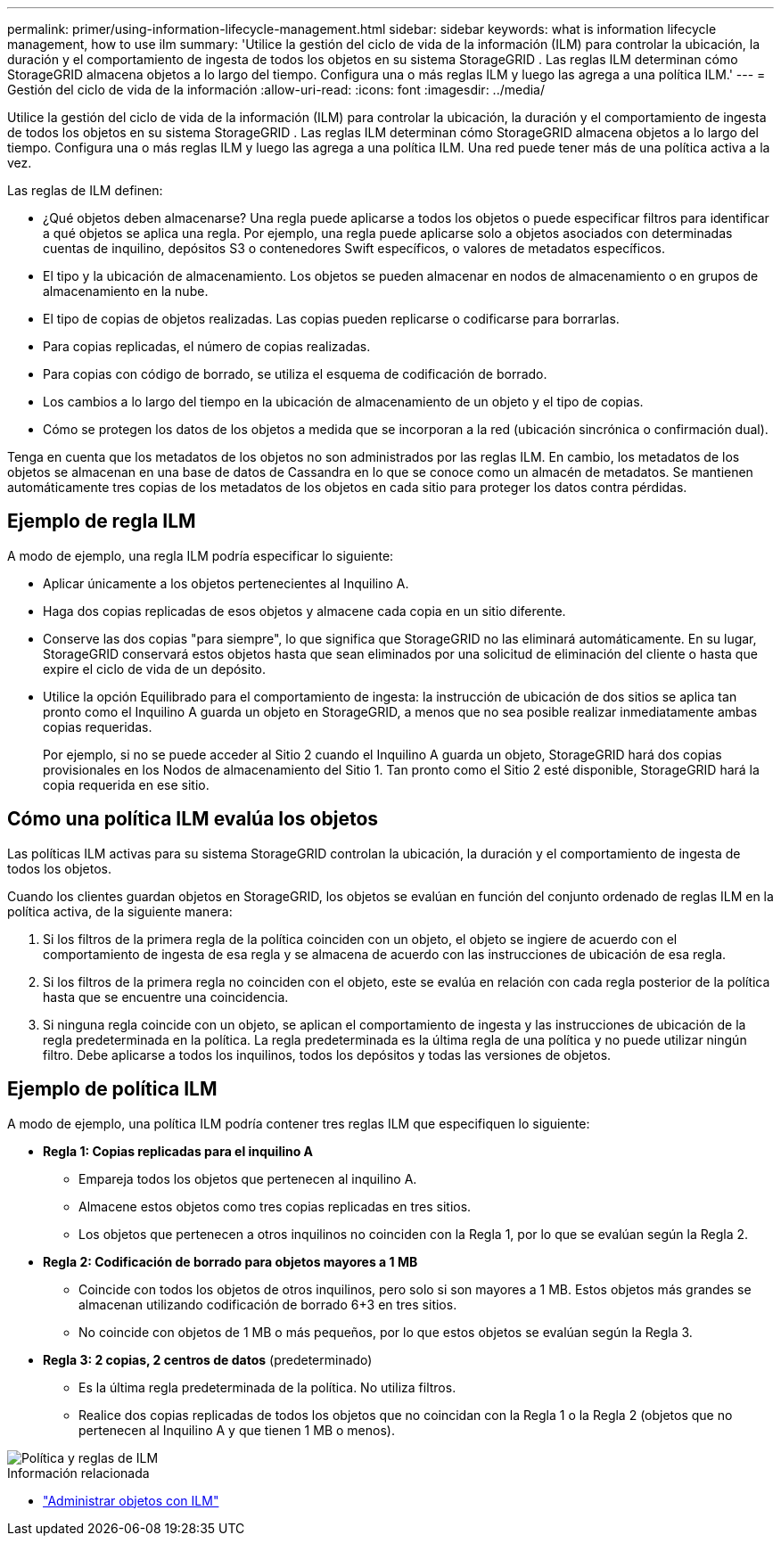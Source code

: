 ---
permalink: primer/using-information-lifecycle-management.html 
sidebar: sidebar 
keywords: what is information lifecycle management, how to use ilm 
summary: 'Utilice la gestión del ciclo de vida de la información (ILM) para controlar la ubicación, la duración y el comportamiento de ingesta de todos los objetos en su sistema StorageGRID . Las reglas ILM determinan cómo StorageGRID almacena objetos a lo largo del tiempo. Configura una o más reglas ILM y luego las agrega a una política ILM.' 
---
= Gestión del ciclo de vida de la información
:allow-uri-read: 
:icons: font
:imagesdir: ../media/


[role="lead"]
Utilice la gestión del ciclo de vida de la información (ILM) para controlar la ubicación, la duración y el comportamiento de ingesta de todos los objetos en su sistema StorageGRID . Las reglas ILM determinan cómo StorageGRID almacena objetos a lo largo del tiempo. Configura una o más reglas ILM y luego las agrega a una política ILM. Una red puede tener más de una política activa a la vez.

Las reglas de ILM definen:

* ¿Qué objetos deben almacenarse? Una regla puede aplicarse a todos los objetos o puede especificar filtros para identificar a qué objetos se aplica una regla. Por ejemplo, una regla puede aplicarse solo a objetos asociados con determinadas cuentas de inquilino, depósitos S3 o contenedores Swift específicos, o valores de metadatos específicos.
* El tipo y la ubicación de almacenamiento.  Los objetos se pueden almacenar en nodos de almacenamiento o en grupos de almacenamiento en la nube.
* El tipo de copias de objetos realizadas.  Las copias pueden replicarse o codificarse para borrarlas.
* Para copias replicadas, el número de copias realizadas.
* Para copias con código de borrado, se utiliza el esquema de codificación de borrado.
* Los cambios a lo largo del tiempo en la ubicación de almacenamiento de un objeto y el tipo de copias.
* Cómo se protegen los datos de los objetos a medida que se incorporan a la red (ubicación sincrónica o confirmación dual).


Tenga en cuenta que los metadatos de los objetos no son administrados por las reglas ILM.  En cambio, los metadatos de los objetos se almacenan en una base de datos de Cassandra en lo que se conoce como un almacén de metadatos.  Se mantienen automáticamente tres copias de los metadatos de los objetos en cada sitio para proteger los datos contra pérdidas.



== Ejemplo de regla ILM

A modo de ejemplo, una regla ILM podría especificar lo siguiente:

* Aplicar únicamente a los objetos pertenecientes al Inquilino A.
* Haga dos copias replicadas de esos objetos y almacene cada copia en un sitio diferente.
* Conserve las dos copias "para siempre", lo que significa que StorageGRID no las eliminará automáticamente.  En su lugar, StorageGRID conservará estos objetos hasta que sean eliminados por una solicitud de eliminación del cliente o hasta que expire el ciclo de vida de un depósito.
* Utilice la opción Equilibrado para el comportamiento de ingesta: la instrucción de ubicación de dos sitios se aplica tan pronto como el Inquilino A guarda un objeto en StorageGRID, a menos que no sea posible realizar inmediatamente ambas copias requeridas.
+
Por ejemplo, si no se puede acceder al Sitio 2 cuando el Inquilino A guarda un objeto, StorageGRID hará dos copias provisionales en los Nodos de almacenamiento del Sitio 1.  Tan pronto como el Sitio 2 esté disponible, StorageGRID hará la copia requerida en ese sitio.





== Cómo una política ILM evalúa los objetos

Las políticas ILM activas para su sistema StorageGRID controlan la ubicación, la duración y el comportamiento de ingesta de todos los objetos.

Cuando los clientes guardan objetos en StorageGRID, los objetos se evalúan en función del conjunto ordenado de reglas ILM en la política activa, de la siguiente manera:

. Si los filtros de la primera regla de la política coinciden con un objeto, el objeto se ingiere de acuerdo con el comportamiento de ingesta de esa regla y se almacena de acuerdo con las instrucciones de ubicación de esa regla.
. Si los filtros de la primera regla no coinciden con el objeto, este se evalúa en relación con cada regla posterior de la política hasta que se encuentre una coincidencia.
. Si ninguna regla coincide con un objeto, se aplican el comportamiento de ingesta y las instrucciones de ubicación de la regla predeterminada en la política.  La regla predeterminada es la última regla de una política y no puede utilizar ningún filtro.  Debe aplicarse a todos los inquilinos, todos los depósitos y todas las versiones de objetos.




== Ejemplo de política ILM

A modo de ejemplo, una política ILM podría contener tres reglas ILM que especifiquen lo siguiente:

* *Regla 1: Copias replicadas para el inquilino A*
+
** Empareja todos los objetos que pertenecen al inquilino A.
** Almacene estos objetos como tres copias replicadas en tres sitios.
** Los objetos que pertenecen a otros inquilinos no coinciden con la Regla 1, por lo que se evalúan según la Regla 2.


* *Regla 2: Codificación de borrado para objetos mayores a 1 MB*
+
** Coincide con todos los objetos de otros inquilinos, pero solo si son mayores a 1 MB.  Estos objetos más grandes se almacenan utilizando codificación de borrado 6+3 en tres sitios.
** No coincide con objetos de 1 MB o más pequeños, por lo que estos objetos se evalúan según la Regla 3.


* *Regla 3: 2 copias, 2 centros de datos* (predeterminado)
+
** Es la última regla predeterminada de la política.  No utiliza filtros.
** Realice dos copias replicadas de todos los objetos que no coincidan con la Regla 1 o la Regla 2 (objetos que no pertenecen al Inquilino A y que tienen 1 MB o menos).




image::../media/ilm_policy_and_rules.png[Política y reglas de ILM]

.Información relacionada
* link:../ilm/index.html["Administrar objetos con ILM"]


